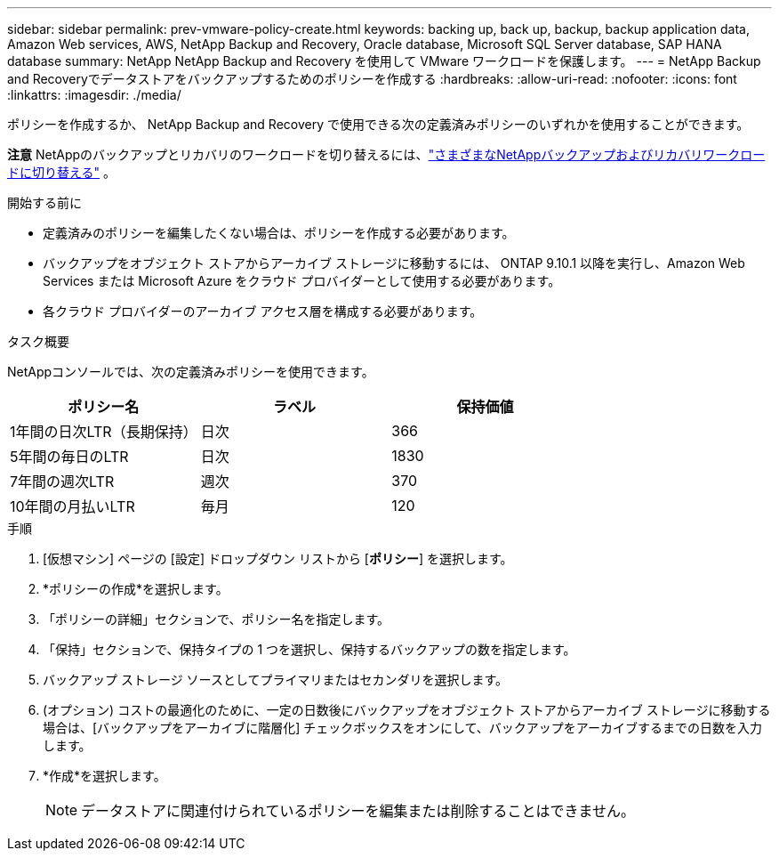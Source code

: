 ---
sidebar: sidebar 
permalink: prev-vmware-policy-create.html 
keywords: backing up, back up, backup, backup application data, Amazon Web services, AWS, NetApp Backup and Recovery, Oracle database, Microsoft SQL Server database, SAP HANA database 
summary: NetApp NetApp Backup and Recovery を使用して VMware ワークロードを保護します。 
---
= NetApp Backup and Recoveryでデータストアをバックアップするためのポリシーを作成する
:hardbreaks:
:allow-uri-read: 
:nofooter: 
:icons: font
:linkattrs: 
:imagesdir: ./media/


[role="lead"]
ポリシーを作成するか、 NetApp Backup and Recovery で使用できる次の定義済みポリシーのいずれかを使用することができます。

[]
====
*注意* NetAppのバックアップとリカバリのワークロードを切り替えるには、link:br-start-switch-ui.html["さまざまなNetAppバックアップおよびリカバリワークロードに切り替える"] 。

====
.開始する前に
* 定義済みのポリシーを編集したくない場合は、ポリシーを作成する必要があります。
* バックアップをオブジェクト ストアからアーカイブ ストレージに移動するには、 ONTAP 9.10.1 以降を実行し、Amazon Web Services または Microsoft Azure をクラウド プロバイダーとして使用する必要があります。
* 各クラウド プロバイダーのアーカイブ アクセス層を構成する必要があります。


.タスク概要
NetAppコンソールでは、次の定義済みポリシーを使用できます。

|===
| ポリシー名 | ラベル | 保持価値 


 a| 
1年間の日次LTR（長期保持）
 a| 
日次
 a| 
366



 a| 
5年間の毎日のLTR
 a| 
日次
 a| 
1830



 a| 
7年間の週次LTR
 a| 
週次
 a| 
370



 a| 
10年間の月払いLTR
 a| 
毎月
 a| 
120

|===
.手順
. [仮想マシン] ページの [設定] ドロップダウン リストから [*ポリシー*] を選択します。
. *ポリシーの作成*を選択します。
. 「ポリシーの詳細」セクションで、ポリシー名を指定します。
. 「保持」セクションで、保持タイプの 1 つを選択し、保持するバックアップの数を指定します。
. バックアップ ストレージ ソースとしてプライマリまたはセカンダリを選択します。
. (オプション) コストの最適化のために、一定の日数後にバックアップをオブジェクト ストアからアーカイブ ストレージに移動する場合は、[バックアップをアーカイブに階層化] チェックボックスをオンにして、バックアップをアーカイブするまでの日数を入力します。
. *作成*を選択します。
+

NOTE: データストアに関連付けられているポリシーを編集または削除することはできません。


